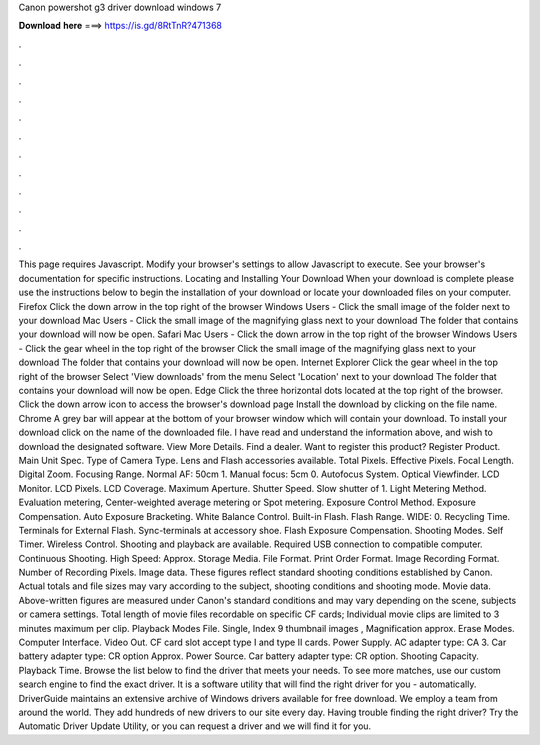 Canon powershot g3 driver download windows 7

𝐃𝐨𝐰𝐧𝐥𝐨𝐚𝐝 𝐡𝐞𝐫𝐞 ===> https://is.gd/8RtTnR?471368

.

.

.

.

.

.

.

.

.

.

.

.

This page requires Javascript. Modify your browser's settings to allow Javascript to execute. See your browser's documentation for specific instructions.
Locating and Installing Your Download When your download is complete please use the instructions below to begin the installation of your download or locate your downloaded files on your computer. Firefox Click the down arrow in the top right of the browser Windows Users - Click the small image of the folder next to your download Mac Users - Click the small image of the magnifying glass next to your download The folder that contains your download will now be open.
Safari Mac Users - Click the down arrow in the top right of the browser Windows Users - Click the gear wheel in the top right of the browser Click the small image of the magnifying glass next to your download The folder that contains your download will now be open. Internet Explorer Click the gear wheel in the top right of the browser Select 'View downloads' from the menu Select 'Location' next to your download The folder that contains your download will now be open.
Edge Click the three horizontal dots located at the top right of the browser. Click the down arrow icon to access the browser's download page Install the download by clicking on the file name.
Chrome A grey bar will appear at the bottom of your browser window which will contain your download. To install your download click on the name of the downloaded file. I have read and understand the information above, and wish to download the designated software.
View More Details. Find a dealer. Want to register this product? Register Product. Main Unit Spec. Type of Camera Type. Lens and Flash accessories available.
Total Pixels. Effective Pixels. Focal Length. Digital Zoom. Focusing Range. Normal AF: 50cm 1. Manual focus: 5cm 0.
Autofocus System. Optical Viewfinder. LCD Monitor. LCD Pixels. LCD Coverage. Maximum Aperture. Shutter Speed. Slow shutter of 1. Light Metering Method. Evaluation metering, Center-weighted average metering or Spot metering.
Exposure Control Method. Exposure Compensation. Auto Exposure Bracketing. White Balance Control. Built-in Flash. Flash Range. WIDE: 0. Recycling Time. Terminals for External Flash. Sync-terminals at accessory shoe. Flash Exposure Compensation. Shooting Modes. Self Timer. Wireless Control. Shooting and playback are available. Required USB connection to compatible computer. Continuous Shooting.
High Speed: Approx. Storage Media. File Format. Print Order Format. Image Recording Format. Number of Recording Pixels. Image data. These figures reflect standard shooting conditions established by Canon. Actual totals and file sizes may vary according to the subject, shooting conditions and shooting mode. Movie data. Above-written figures are measured under Canon's standard conditions and may vary depending on the scene, subjects or camera settings. Total length of movie files recordable on specific CF cards; Individual movie clips are limited to 3 minutes maximum per clip.
Playback Modes File. Single, Index 9 thumbnail images , Magnification approx. Erase Modes. Computer Interface. Video Out. CF card slot accept type I and type II cards. Power Supply. AC adapter type: CA 3.
Car battery adapter type: CR option Approx. Power Source. Car battery adapter type: CR option. Shooting Capacity. Playback Time. Browse the list below to find the driver that meets your needs. To see more matches, use our custom search engine to find the exact driver. It is a software utility that will find the right driver for you - automatically.
DriverGuide maintains an extensive archive of Windows drivers available for free download. We employ a team from around the world. They add hundreds of new drivers to our site every day. Having trouble finding the right driver? Try the Automatic Driver Update Utility, or you can request a driver and we will find it for you.